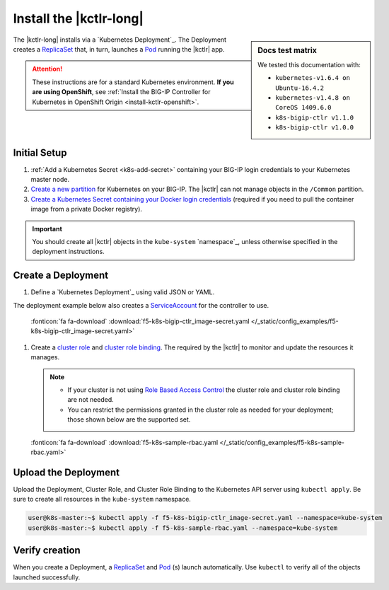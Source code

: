 .. _install-kctlr:

Install the |kctlr-long|
========================

.. sidebar:: Docs test matrix

   We tested this documentation with:

   - ``kubernetes-v1.6.4 on Ubuntu-16.4.2``
   - ``kubernetes-v1.4.8 on CoreOS 1409.6.0``
   - ``k8s-bigip-ctlr v1.1.0``
   - ``k8s-bigip-ctlr v1.0.0``


The |kctlr-long| installs via a `Kubernetes Deployment`_.
The Deployment creates a `ReplicaSet`_ that, in turn, launches a `Pod`_ running the |kctlr| app.

.. attention::

   These instructions are for a standard Kubernetes environment.
   **If you are using OpenShift**, see :ref:`Install the BIG-IP Controller for Kubernetes in OpenShift Origin <install-kctlr-openshift>`.

Initial Setup
-------------

#. :ref:`Add a Kubernetes Secret <k8s-add-secret>` containing your BIG-IP login credentials to your Kubernetes master node.

#. `Create a new partition`_ for Kubernetes on your BIG-IP.
   The |kctlr| can not manage objects in the ``/Common`` partition.

#. `Create a Kubernetes Secret containing your Docker login credentials`_ (required if you need to pull the container image from a private Docker registry).

.. _create-k8s-deployment:

.. important::

   You should create all |kctlr| objects in the ``kube-system`` `namespace`_, unless otherwise specified in the deployment instructions.

.. _k8s-bigip-ctlr-deployment:

Create a Deployment
-------------------

#. Define a `Kubernetes Deployment`_ using valid JSON or YAML.

The deployment example below also creates a `ServiceAccount`_ for the controller to use.

   .. literalinclude:: /_static/config_examples/f5-k8s-bigip-ctlr_image-secret.yaml
      :linenos:
      :caption: Example Kubernetes Manifest
      :emphasize-lines: 2,50

   :fonticon:`fa fa-download` :download:`f5-k8s-bigip-ctlr_image-secret.yaml </_static/config_examples/f5-k8s-bigip-ctlr_image-secret.yaml>`

#. Create a `cluster role <https://kubernetes.io/docs/admin/authorization/rbac/#role-and-clusterrole>`_ and `cluster role binding <https://kubernetes.io/docs/admin/authorization/rbac/#rolebinding-and-clusterrolebinding>`_.
   The required by the |kctlr| to monitor and update the resources it manages.

   .. note::

      - If your cluster is not using `Role Based Access Control <https://kubernetes.io/docs/admin/authorization/rbac/>`_ the cluster role and cluster role binding are not needed.
      - You can restrict the permissions granted in the cluster role as needed for your deployment; those shown below are the supported set.


   .. literalinclude:: /_static/config_examples/f5-k8s-sample-rbac.yaml
      :linenos:
      :caption: Example ``ClusterRole`` and ``ClusterRoleBinding``

   :fonticon:`fa fa-download` :download:`f5-k8s-sample-rbac.yaml </_static/config_examples/f5-k8s-sample-rbac.yaml>`


Upload the Deployment
---------------------

Upload the Deployment, Cluster Role, and Cluster Role Binding to the Kubernetes API server using ``kubectl apply``.
Be sure to create all resources in the ``kube-system`` namespace.

.. code-block:: console

   user@k8s-master:~$ kubectl apply -f f5-k8s-bigip-ctlr_image-secret.yaml --namespace=kube-system
   user@k8s-master:~$ kubectl apply -f f5-k8s-sample-rbac.yaml --namespace=kube-system


Verify creation
---------------

When you create a Deployment, a `ReplicaSet`_ and `Pod`_ (s) launch automatically.
Use ``kubectl`` to verify all of the objects launched successfully.

.. code-block:: console
   :emphasize-lines: 3, 7, 11

   user@k8s-master:~$ kubectl get deployments --namespace=kube-system
   NAME             DESIRED   CURRENT   UP-TO-DATE   AVAILABLE   AGE
   k8s-bigip-ctlr   1         1         1            1           1h

   user@k8s-master:~$ kubectl get replicasets --namespace=kube-system
   NAME                       DESIRED   CURRENT   AGE
   k8s-bigip-ctlr-331478340   1         1         1h

   user@k8s-master:~$ kubectl get pods --namespace=kube-system
   NAME                                  READY     STATUS    RESTARTS   AGE
   k8s-bigip-ctlr-331478340-ke0h9        1/1       Running   0          1h
   kube-apiserver-172.16.1.19            1/1       Running   0          2d
   kube-controller-manager-172.16.1.19   1/1       Running   0          2d
   kube-dns-v11-2a66j                    4/4       Running   0          2d
   kube-proxy-172.16.1.19                1/1       Running   0          2d
   kube-proxy-172.16.1.21                1/1       Running   0          2d
   kube-scheduler-172.16.1.19            1/1       Running   0          2d
   kubernetes-dashboard-172.16.1.19      1/1       Running   0          2d

.. _ReplicaSet: https://kubernetes.io/docs/user-guide/replicasets/
.. _Pod: https://kubernetes.io/docs/user-guide/pods/
.. _ServiceAccount: https://kubernetes.io/docs/admin/service-accounts-admin/
.. _Create a new partition: https://support.f5.com/kb/en-us/products/big-ip_ltm/manuals/product/tmos-implementations-12-1-0/29.html
.. _Create a Kubernetes Secret containing your Docker login credentials: https://kubernetes.io/docs/tasks/configure-pod-container/pull-image-private-registry/

